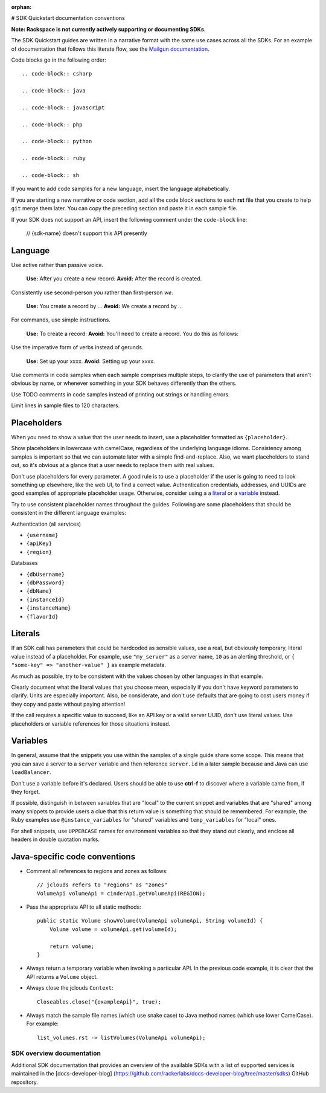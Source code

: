 :orphan:

# SDK Quickstart documentation conventions

**Note: Rackspace is not currently actively supporting or documenting SDKs.**

The SDK Quickstart guides are written in a narrative format with the same use
cases across all the SDKs. For an example of documentation that follows this
literate flow, see the `Mailgun documentation`_.

.. _Mailgun documentation: http://documentation.mailgun.com/quickstart.html#sending-messages


Code blocks go in the following order::

  .. code-block:: csharp

  .. code-block:: java

  .. code-block:: javascript

  .. code-block:: php

  .. code-block:: python

  .. code-block:: ruby

  .. code-block:: sh


If you want to add code samples for a new language, insert the language
alphabetically.

If you are starting a new narrative or code section, add all the code block
sections to each **rst** file that you create to help ``git`` merge them
later. You can copy the preceding section and paste it in each sample file.

If your SDK does not support an API, insert the following comment under the
``code-block`` line:

  // {sdk-name} doesn't support this API presently

Language
--------

Use active rather than passive voice.

   **Use:** After you create a new record:
   **Avoid:** After the record is created.

Consistently use second-person `you` rather than first-person `we`.

   **Use:** You create a record by ...
   **Avoid:** We create a record by ...

For commands, use simple instructions.

   **Use:**  To create a record:
   **Avoid:** You'll need to create a record. You do this as follows:

Use the imperative form of verbs instead of gerunds.

   **Use:** Set up your xxxx.
   **Avoid:** Setting up your xxxx.

Use comments in code samples when each sample comprises multiple steps, to
clarify the use of parameters that aren't obvious by name, or whenever
something in your SDK behaves differently than the others.

Use TODO comments in code samples instead of printing out strings or handling
errors.

Limit lines in sample files to 120 characters.

Placeholders
------------

When you need to show a value that the user needs to insert, use a placeholder
formatted as ``{placeholder}``.

Show placeholders in lowercase with camelCase, regardless of the underlying
language idioms. Consistency among samples is important so that we can
automate later with a simple find-and-replace. Also, we want placeholders to
stand out, so it's obvious at a glance that a user needs to replace them with
real values.

Don't use placeholders for every parameter. A good rule is to use a
placeholder if the user is going to need to look something up elsewhere, like
the web UI, to find a correct value. Authentication credentials, addresses,
and UUIDs are good examples of appropriate placeholder usage. Otherwise,
consider using a a literal_ or a variable_ instead.

Try to use consistent placeholder names throughout the guides. Following are
some placeholders that should be consistent in the different language
examples:

Authentication (all services)

* ``{username}``
* ``{apiKey}``
* ``{region}``

Databases

* ``{dbUsername}``
* ``{dbPassword}``
* ``{dbName}``
* ``{instanceId}``
* ``{instanceName}``
* ``{flavorId}``

.. _literal:

Literals
--------

If an SDK call has parameters that could be hardcoded as sensible values, use
a real, but obviously temporary, literal value instead of a placeholder.
For example, use ``"my_server"`` as a server name, ``10`` as an alerting
threshold, or ``{ "some-key" => "another-value" }`` as example metadata.

As much as possible, try to be consistent with the values chosen by other
languages in that example.

Clearly document what the literal values that you choose
mean, especially if you don't have keyword parameters to clarify. Units are
especially important. Also, be considerate, and don't use defaults that are
going to cost users money if they copy and paste without paying
attention!

If the call requires a specific value to succeed, like an API key or a valid
server UUID, don't use literal values. Use placeholders or variable references
for those situations instead.

.. _variable:

Variables
---------

In general, assume that the snippets you use within the samples of a
single guide share some scope. This means that you can save a server to a
``server`` variable and then reference ``server.id`` in a later sample because
and Java can use ``loadBalancer``.

Don't use a variable before it's declared. Users should be able to use
**ctrl-f** to discover where a variable came from, if they forget.

If possible, distinguish in between variables that are "local" to the current
snippet and variables that are "shared" among many snippets to provide users
a clue that this return value is something that should be
remembered. For example, the Ruby examples use ``@instance_variables`` for
"shared" variables and ``temp_variables`` for "local" ones.

For shell snippets, use ``UPPERCASE`` names for environment variables so that
they stand out clearly, and enclose all headers in double quotation marks.

Java-specific code conventions
------------------------------

* Comment all references to regions and zones as follows::

    // jclouds refers to "regions" as "zones"
    VolumeApi volumeApi = cinderApi.getVolumeApi(REGION);

* Pass the appropriate API to all static methods::

    public static Volume showVolume(VolumeApi volumeApi, String volumeId) {
        Volume volume = volumeApi.get(volumeId);

        return volume;
    }

* Always return a temporary variable when invoking a particular API. In the
  previous code example, it is clear that the API returns a  ``Volume`` object.

* Always close the jclouds ``Context``::

    Closeables.close("{exampleApi}", true);

* Always match the sample file names (which use snake case) to Java
  method names (which use lower CamelCase). For example::

    list_volumes.rst -> listVolumes(VolumeApi volumeApi);

SDK overview documentation
==========================

Additional SDK documentation that provides an overview of the
available SDKs with a list of supported services is maintained in
the [docs-developer-blog]
(https://github.com/rackerlabs/docs-developer-blog/tree/master/sdks)
GitHub repository.
